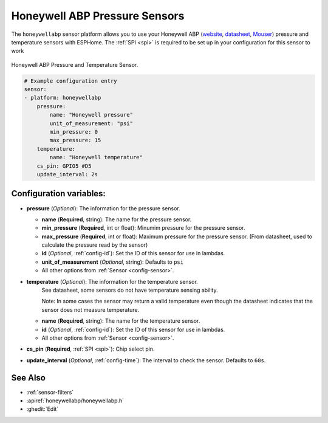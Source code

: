 Honeywell ABP Pressure Sensors
==============================

.. seo::
    :description: Instructions for setting up Honeywell ABP Pressure sensors
    :image: honeywellabp.jpg
    :keywords: Honeywell ABP

The ``honeywellabp`` sensor platform allows you to use your Honeywell ABP 
(`website <https://sps.honeywell.com/us/en/products/sensing-and-iot/sensors/pressure-sensors/board-mount-pressure-sensors/basic-abp-series>`__,
`datasheet <https://prod-edam.honeywell.com/content/dam/honeywell-edam/sps/siot/en-us/products/sensors/pressure-sensors/board-mount-pressure-sensors/basic-abp-series/documents/sps-siot-basic-board-mount-pressure-abp-series-datasheet-32305128-ciid-155789.pdf?download=false>`__,
`Mouser <https://www.mouser.ca/new/honeywell/honeywell-abp-pressure-sensors/>`_) pressure and temperature sensors with ESPHome. The :ref:`SPI <spi>` is
required to be set up in your configuration for this sensor to work

.. figure:: images/honeywellabp.jpg
    :align: center
    :width: 50.0%

    Honeywell ABP Pressure and Temperature Sensor.

.. code-block:: yaml

    # Example configuration entry
    sensor:
    - platform: honeywellabp
        pressure:
            name: "Honeywell pressure"
            unit_of_measurement: "psi"
            min_pressure: 0
            max_pressure: 15
        temperature:
            name: "Honeywell temperature"
        cs_pin: GPIO5 #D5
        update_interval: 2s

Configuration variables:
------------------------

- **pressure** (*Optional*): The information for the pressure sensor.

  - **name** (**Required**, string): The name for the pressure sensor.
  - **min_pressure** (**Required**, int or float): Minumim pressure for the pressure sensor.
  - **max_pressure** (**Required**, int or float): Maximum pressure for the pressure sensor.
    (From datasheet, used to calculate the pressure read by the sensor)
  - **id** (*Optional*, :ref:`config-id`): Set the ID of this sensor for use in lambdas.
  - **unit_of_measurement** (*Optional*, string): Defaults to ``psi``
  - All other options from :ref:`Sensor <config-sensor>`.

- **temperature** (*Optional*): The information for the temperature sensor.
    See datasheet, some sensors do not have temperature sensing ability.
    
    Note: In some cases the sensor may return a valid temperature even though the 
    datasheet indicates that the sensor does not measure temperature.

  - **name** (**Required**, string): The name for the temperature sensor.
  - **id** (*Optional*, :ref:`config-id`): Set the ID of this sensor for use in lambdas.
  - All other options from :ref:`Sensor <config-sensor>`.

- **cs_pin** (**Required**, :ref:`SPI <spi>`): Chip select pin.
- **update_interval** (*Optional*, :ref:`config-time`): The interval to check the
  sensor. Defaults to ``60s``.

See Also
--------

- :ref:`sensor-filters`
- :apiref:`honeywellabp/honeywellabp.h`
- :ghedit:`Edit`
